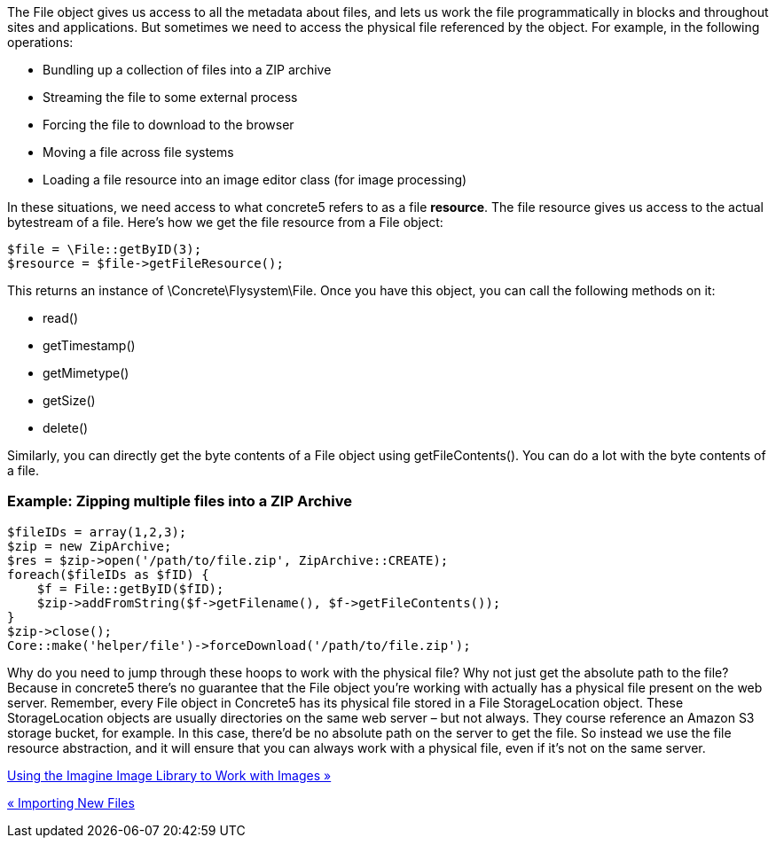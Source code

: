 The File object gives us access to all the metadata about files, and lets us work the file programmatically in blocks and throughout sites and applications. But sometimes we need to access the physical file referenced by the object. For example, in the following operations:

* Bundling up a collection of files into a ZIP archive
* Streaming the file to some external process
* Forcing the file to download to the browser
* Moving a file across file systems
* Loading a file resource into an image editor class (for image processing)

In these situations, we need access to what concrete5 refers to as a file **resource**. The file resource gives us access to the actual bytestream of a file. Here's how we get the file resource from a File object:

[code,php]
----
$file = \File::getByID(3);
$resource = $file->getFileResource();
----

This returns an instance of \Concrete\Flysystem\File. Once you have this object, you can call the following methods on it:

* read()
* getTimestamp()
* getMimetype()
* getSize()
* delete()

Similarly, you can directly get the byte contents of a File object using getFileContents(). You can do a lot with the byte contents of a file.

=== Example: Zipping multiple files into a ZIP Archive

[code,php]
----
$fileIDs = array(1,2,3);
$zip = new ZipArchive;
$res = $zip->open('/path/to/file.zip', ZipArchive::CREATE);
foreach($fileIDs as $fID) {
    $f = File::getByID($fID);
    $zip->addFromString($f->getFilename(), $f->getFileContents());
}
$zip->close();
Core::make('helper/file')->forceDownload('/path/to/file.zip');
----

Why do you need to jump through these hoops to work with the physical file? Why not just get the absolute path to the file? Because in concrete5 there's no guarantee that the File object you're working with actually has a physical file present on the web server. Remember, every File object in Concrete5 has its physical file stored in a File StorageLocation object. These StorageLocation objects are usually directories on the same web server – but not always. They course reference an Amazon S3 storage bucket, for example. In this case, there'd be no absolute path on the server to get the file. So instead we use the file resource abstraction, and it will ensure that you can always work with a physical file, even if it's not on the same server.

link:/developers-book/working-with-files-and-the-file-manager/using-the-imagine-image-library-to-work-with-images/[Using the Imagine Image Library to Work with Images »]

link:/developers-book/working-with-files-and-the-file-manager/importing-new-files/[« Importing New Files]
